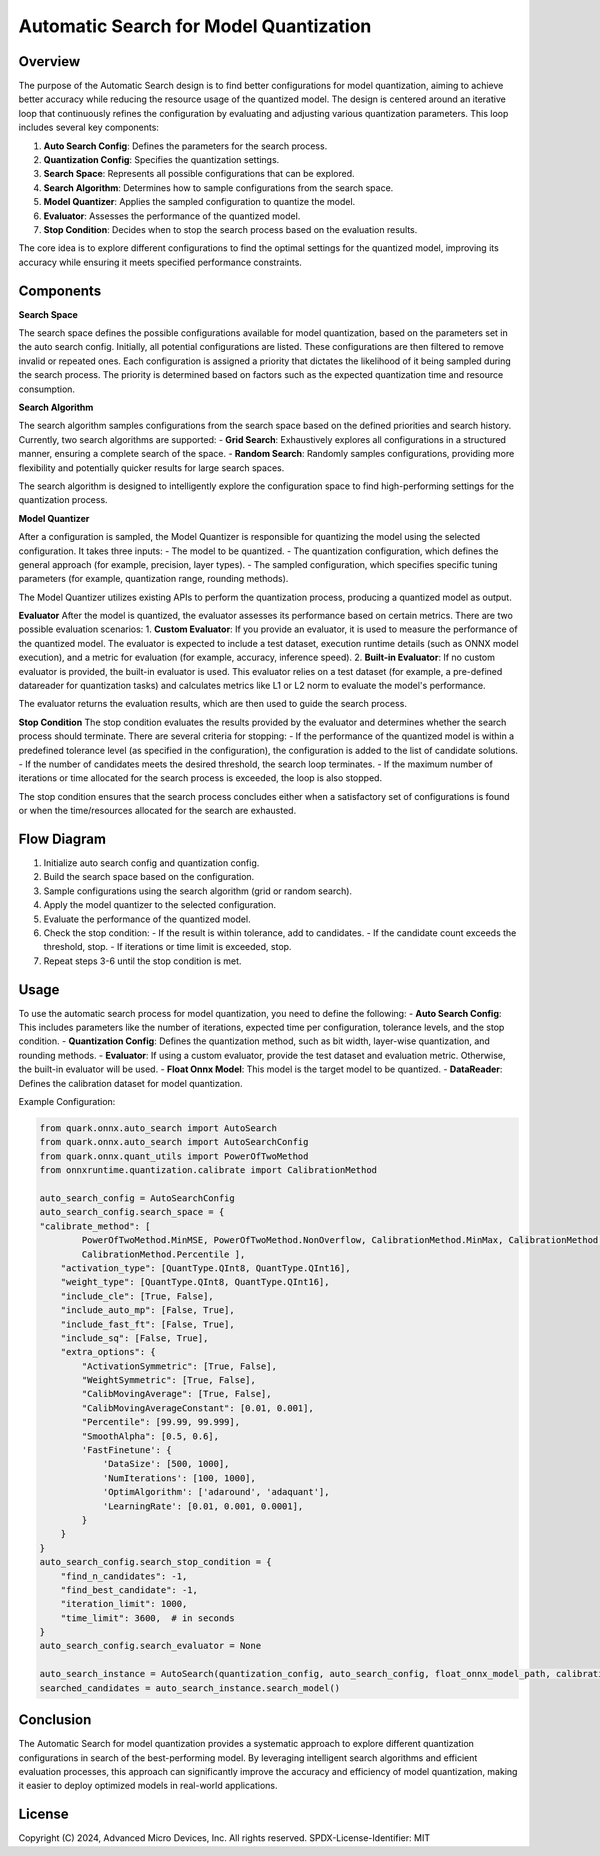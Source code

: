 Automatic Search for Model Quantization
=======================================

Overview
--------

The purpose of the Automatic Search design is to find better configurations for model quantization, aiming to achieve better accuracy while reducing the resource usage of the quantized model. The design is centered around an iterative loop that continuously refines the configuration by evaluating and adjusting various quantization parameters. This loop includes several key components:

1. **Auto Search Config**: Defines the parameters for the search process.
2. **Quantization Config**: Specifies the quantization settings.
3. **Search Space**: Represents all possible configurations that can be explored.
4. **Search Algorithm**: Determines how to sample configurations from the search space.
5. **Model Quantizer**: Applies the sampled configuration to quantize the model.
6. **Evaluator**: Assesses the performance of the quantized model.
7. **Stop Condition**: Decides when to stop the search process based on the evaluation results.

The core idea is to explore different configurations to find the optimal settings for the quantized model, improving its accuracy while ensuring it meets specified performance constraints.

.. image:: ../_static/auto_search_diagram.png
   :alt: Overview diagram of the automatic search process
   :width: 600px
   :align: center

Components
----------

**Search Space**

The search space defines the possible configurations available for model quantization, based on the parameters set in the auto search config. Initially, all potential configurations are listed. These configurations are then filtered to remove invalid or repeated ones. Each configuration is assigned a priority that dictates the likelihood of it being sampled during the search process. The priority is determined based on factors such as the expected quantization time and resource consumption.

**Search Algorithm**

The search algorithm samples configurations from the search space based on the defined priorities and search history. Currently, two search algorithms are supported:
- **Grid Search**: Exhaustively explores all configurations in a structured manner, ensuring a complete search of the space.
- **Random Search**: Randomly samples configurations, providing more flexibility and potentially quicker results for large search spaces.

The search algorithm is designed to intelligently explore the configuration space to find high-performing settings for the quantization process.

**Model Quantizer**

After a configuration is sampled, the Model Quantizer is responsible for quantizing the model using the selected configuration. It takes three inputs:
- The model to be quantized.
- The quantization configuration, which defines the general approach (for example, precision, layer types).
- The sampled configuration, which specifies specific tuning parameters (for example, quantization range, rounding methods).

The Model Quantizer utilizes existing APIs to perform the quantization process, producing a quantized model as output.

**Evaluator**
After the model is quantized, the evaluator assesses its performance based on certain metrics. There are two possible evaluation scenarios:
1. **Custom Evaluator**: If you provide an evaluator, it is used to measure the performance of the quantized model. The evaluator is expected to include a test dataset, execution runtime details (such as ONNX model execution), and a metric for evaluation (for example, accuracy, inference speed).
2. **Built-in Evaluator**: If no custom evaluator is provided, the built-in evaluator is used. This evaluator relies on a test dataset (for example, a pre-defined datareader for quantization tasks) and calculates metrics like L1 or L2 norm to evaluate the model's performance.

The evaluator returns the evaluation results, which are then used to guide the search process.

**Stop Condition**
The stop condition evaluates the results provided by the evaluator and determines whether the search process should terminate. There are several criteria for stopping:
- If the performance of the quantized model is within a predefined tolerance level (as specified in the configuration), the configuration is added to the list of candidate solutions.
- If the number of candidates meets the desired threshold, the search loop terminates.
- If the maximum number of iterations or time allocated for the search process is exceeded, the loop is also stopped.

The stop condition ensures that the search process concludes either when a satisfactory set of configurations is found or when the time/resources allocated for the search are exhausted.

Flow Diagram
-------------

1. Initialize auto search config and quantization config.
2. Build the search space based on the configuration.
3. Sample configurations using the search algorithm (grid or random search).
4. Apply the model quantizer to the selected configuration.
5. Evaluate the performance of the quantized model.
6. Check the stop condition:
   - If the result is within tolerance, add to candidates.
   - If the candidate count exceeds the threshold, stop.
   - If iterations or time limit is exceeded, stop.
7. Repeat steps 3-6 until the stop condition is met.

Usage
-----

To use the automatic search process for model quantization, you need to define the following:
- **Auto Search Config**: This includes parameters like the number of iterations, expected time per configuration, tolerance levels, and the stop condition.
- **Quantization Config**: Defines the quantization method, such as bit width, layer-wise quantization, and rounding methods.
- **Evaluator**: If using a custom evaluator, provide the test dataset and evaluation metric. Otherwise, the built-in evaluator will be used.
- **Float Onnx Model**: This model is the target model to be quantized.
- **DataReader**: Defines the calibration dataset for model quantization.

Example Configuration:

.. code-block:: python

    from quark.onnx.auto_search import AutoSearch
    from quark.onnx.auto_search import AutoSearchConfig
    from quark.onnx.quant_utils import PowerOfTwoMethod
    from onnxruntime.quantization.calibrate import CalibrationMethod

    auto_search_config = AutoSearchConfig
    auto_search_config.search_space = {
    "calibrate_method": [
            PowerOfTwoMethod.MinMSE, PowerOfTwoMethod.NonOverflow, CalibrationMethod.MinMax, CalibrationMethod.Entropy,
            CalibrationMethod.Percentile ],
        "activation_type": [QuantType.QInt8, QuantType.QInt16],
        "weight_type": [QuantType.QInt8, QuantType.QInt16],
        "include_cle": [True, False],
        "include_auto_mp": [False, True],
        "include_fast_ft": [False, True],
        "include_sq": [False, True],
        "extra_options": {
            "ActivationSymmetric": [True, False],
            "WeightSymmetric": [True, False],
            "CalibMovingAverage": [True, False],
            "CalibMovingAverageConstant": [0.01, 0.001],
            "Percentile": [99.99, 99.999],
            "SmoothAlpha": [0.5, 0.6],
            'FastFinetune': {
                'DataSize': [500, 1000],
                'NumIterations': [100, 1000],
                'OptimAlgorithm': ['adaround', 'adaquant'],
                'LearningRate': [0.01, 0.001, 0.0001],
            }
        }
    }
    auto_search_config.search_stop_condition = {
        "find_n_candidates": -1,
        "find_best_candidate": -1,
        "iteration_limit": 1000,
        "time_limit": 3600,  # in seconds
    }
    auto_search_config.search_evaluator = None

    auto_search_instance = AutoSearch(quantization_config, auto_search_config, float_onnx_model_path, calibration_data_reader)
    searched_candidates = auto_search_instance.search_model()

Conclusion
----------

The Automatic Search for model quantization provides a systematic approach to explore different quantization configurations in search of the best-performing model. By leveraging intelligent search algorithms and efficient evaluation processes, this approach can significantly improve the accuracy and efficiency of model quantization, making it easier to deploy optimized models in real-world applications.

License
-------

Copyright (C) 2024, Advanced Micro Devices, Inc. All rights reserved.
SPDX-License-Identifier: MIT
